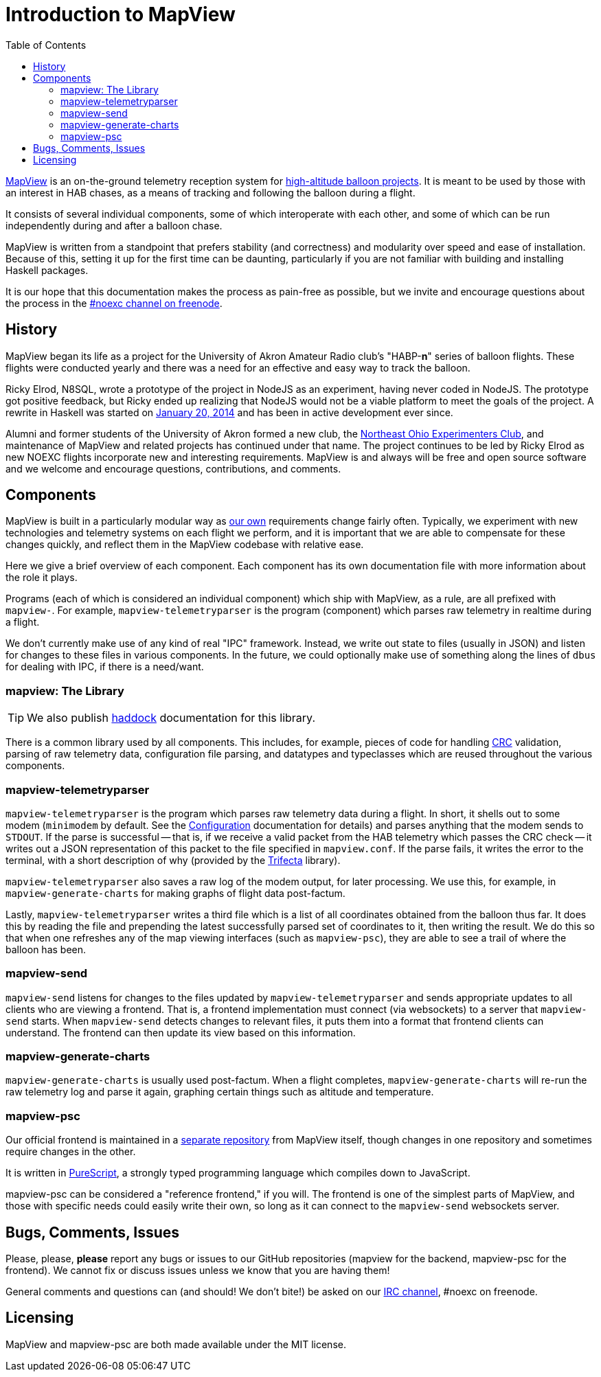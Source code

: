 :toc: right
:icons: font

= Introduction to MapView

link:https://github.com/noexc/mapview[MapView] is an on-the-ground telemetry
reception system for
link:https://en.wikipedia.org/wiki/High-altitude_balloon[high-altitude balloon projects].
It is meant to be used by those with an interest in HAB chases, as a means of
tracking and following the balloon during a flight.

It consists of several individual components, some of which interoperate with
each other, and some of which can be run independently during and after a
balloon chase.

MapView is written from a standpoint that prefers stability (and correctness)
and modularity over speed and ease of installation. Because of this, setting it
up for the first time can be daunting, particularly if you are not familiar with
building and installing Haskell packages.

It is our hope that this documentation makes the process as pain-free as
possible, but we invite and encourage questions about the process in the
link:irc://irc.freenode.net/noexc[#noexc channel on freenode].

== History

MapView began its life as a project for the University of Akron Amateur Radio
club's "HABP-*n*" series of balloon flights. These flights were conducted yearly
and there was a need for an effective and easy way to track the balloon.

Ricky Elrod, N8SQL, wrote a prototype of the project in NodeJS as an experiment,
having never coded in NodeJS. The prototype got positive feedback, but Ricky
ended up realizing that NodeJS would not be a viable platform to meet the goals
of the project. A rewrite in Haskell was started on
link:https://github.com/noexc/mapview/commit/3df37823aa9bf596406cc5dbdeed004d5a167517[January 20, 2014]
and has been in active development ever since.

Alumni and former students of the University of Akron formed a new club, the
link:https://noexc.org/[Northeast Ohio Experimenters Club], and maintenance
of MapView and related projects has continued under that name. The project
continues to be led by Ricky Elrod as new NOEXC flights incorporate new and
interesting requirements. MapView is and always will be free and open source
software and we welcome and encourage questions, contributions, and comments.

== Components

MapView is built in a particularly modular way as
link:http://noexc.org/[our own] requirements change fairly often. Typically, we
experiment with new technologies and telemetry systems on each flight we
perform, and it is important that we are able to compensate for these changes
quickly, and reflect them in the MapView codebase with relative ease.

Here we give a brief overview of each component. Each component has its own
documentation file with more information about the role it plays.

Programs (each of which is considered an individual component) which ship with
MapView, as a rule, are all prefixed with `mapview-`. For example,
`mapview-telemetryparser` is the program (component) which parses raw telemetry
in realtime during a flight.

We don't currently make use of any kind of real "IPC" framework. Instead, we
write out state to files (usually in JSON) and listen for changes to these files
in various components. In the future, we could optionally make use of something
along the lines of `dbus` for dealing with IPC, if there is a need/want.

=== mapview: The Library

TIP: We also publish link:/haddock[haddock] documentation for this
library.

There is a common library used by all components. This includes, for example,
pieces of code for handling
link:https://en.wikipedia.org/wiki/Cyclic_redundancy_check[CRC] validation,
parsing of raw telemetry data, configuration file parsing, and datatypes and
typeclasses which are reused throughout the various components.

=== mapview-telemetryparser

`mapview-telemetryparser` is the program which parses raw telemetry data during
a flight. In short, it shells out to some modem (`minimodem` by default. See the
link:Configuration{ext-relative}[Configuration] documentation for details) and
parses anything that the modem sends to `STDOUT`. If the parse is successful --
that is, if we receive a valid packet from the HAB telemetry which passes the
CRC check -- it writes out a JSON representation of this packet to the file
specified in `mapview.conf`. If the parse fails, it writes the error to the
terminal, with a short description of why (provided by the
link:https://hackage.haskell.org/package/trifecta[Trifecta] library).

`mapview-telemetryparser` also saves a raw log of the modem output, for later
processing. We use this, for example, in `mapview-generate-charts` for making
graphs of flight data post-factum.

Lastly, `mapview-telemetryparser` writes a third file which is a list of all
coordinates obtained from the balloon thus far. It does this by reading the file
and prepending the latest successfully parsed set of coordinates to it, then
writing the result. We do this so that when one refreshes any of the map viewing
interfaces (such as `mapview-psc`), they are able to see a trail of where the
balloon has been.

=== mapview-send

`mapview-send` listens for changes to the files updated by
`mapview-telemetryparser` and sends appropriate updates to all clients who are
viewing a frontend. That is, a frontend implementation must connect (via
websockets) to a server that `mapview-send` starts. When `mapview-send` detects
changes to relevant files, it puts them into a format that frontend clients can
understand. The frontend can then update its view based on this information.

=== mapview-generate-charts

`mapview-generate-charts` is usually used post-factum. When a flight completes,
`mapview-generate-charts` will re-run the raw telemetry log and parse it again,
graphing certain things such as altitude and temperature.

=== mapview-psc

Our official frontend is maintained in a
link:https://github.com/noexc/mapview-psc[separate repository] from MapView
itself, though changes in one repository and sometimes require changes in the
other.

It is written in link:http://purescript.org[PureScript], a strongly typed
programming language which compiles down to JavaScript.

mapview-psc can be considered a "reference frontend," if you will. The frontend
is one of the simplest parts of MapView, and those with specific needs could
easily write their own, so long as it can connect to the `mapview-send`
websockets server.

== Bugs, Comments, Issues

Please, please, **please** report any bugs or issues to our GitHub repositories
(mapview for the backend, mapview-psc for the frontend). We cannot fix or
discuss issues unless we know that you are having them!

General comments and questions can (and should! We don't bite!) be asked on our
link://irc.freenode.net/noexc[IRC channel], #noexc on freenode.

== Licensing

MapView and mapview-psc are both made available under the MIT license.
